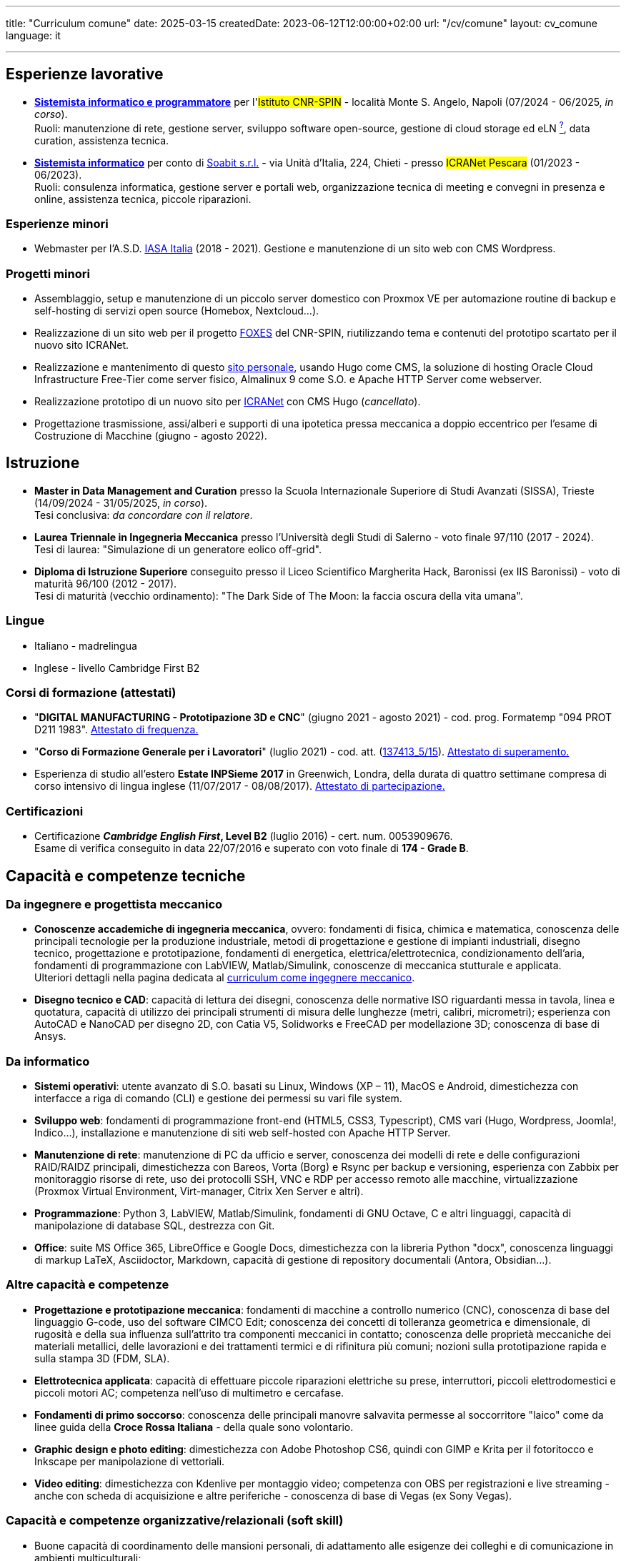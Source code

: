 ---
title: "Curriculum comune"
date: 2025-03-15
createdDate: 2023-06-12T12:00:00+02:00
url: "/cv/comune"
layout: cv_comune
language: it

---

== Esperienze lavorative
  * *link:/cv/informatico/++#cnr-spin++[Sistemista informatico e programmatore, title=Dettagli]* per l'#Istituto CNR-SPIN# - località Monte S. Angelo, Napoli (07/2024 - 06/2025, _in corso_). +
  Ruoli: manutenzione di rete, gestione server, sviluppo software open-source, gestione di cloud storage ed eLN link:https://en.wikipedia.org/wiki/Electronic_lab_notebook[^?^^, title="Wikipedia: Electronic lab notebook"], data curation, assistenza tecnica.
  * *link:/cv/informatico/++#icranet++[++Sistemista informatico++, title=Dettagli]* per conto di mailto:damiano@verzulli.it[Soabit s.r.l., title="Datore di lavoro: Damiano Verzulli"] - via Unità d'Italia, 224, Chieti - presso #ICRANet Pescara# (01/2023 - 06/2023). +
  Ruoli: consulenza informatica, gestione server e portali web, organizzazione tecnica di meeting e convegni in presenza e online, assistenza tecnica, piccole riparazioni.

=== Esperienze minori
  * Webmaster per l'A.S.D. https://web.archive.org/web/20240513011758/https://iasa-italia.org/[IASA Italia^, title="iasa-italia.it su Internet Archive"] (2018 - 2021). Gestione e manutenzione di un sito web con CMS Wordpress.

=== Progetti minori
  * Assemblaggio, setup e manutenzione di un piccolo server domestico con Proxmox VE per automazione routine di backup e self-hosting di servizi open source (Homebox, Nextcloud...).
  * Realizzazione di un sito web per il progetto link:https://foxes.spin.cnr.it/[FOXES^] del CNR-SPIN, riutilizzando tema e contenuti del prototipo scartato per il nuovo sito ICRANet.
  * Realizzazione e mantenimento di questo link:/[sito personale], usando Hugo come CMS, la soluzione di hosting Oracle Cloud Infrastructure Free-Tier come server fisico, Almalinux 9 come S.O. e Apache HTTP Server come webserver.
  * Realizzazione prototipo di un nuovo sito per link:https://it.wikipedia.org/wiki/ICRANet[ICRANet^] con CMS Hugo (_cancellato_).
  * Progettazione trasmissione, assi/alberi e supporti di una ipotetica pressa meccanica a doppio eccentrico per l'esame di Costruzione di Macchine (giugno - agosto 2022).

== Istruzione
  * *Master in Data Management and Curation* presso la Scuola Internazionale Superiore di Studi Avanzati (SISSA), Trieste (14/09/2024 - 31/05/2025, _in corso_). +
  Tesi conclusiva: _da concordare con il relatore_.
  * *Laurea Triennale in Ingegneria Meccanica* presso l'Università degli Studi di Salerno - voto finale 97/110 (2017 - 2024). +
  Tesi di laurea: "Simulazione di un generatore eolico off-grid".
  * *Diploma di Istruzione Superiore* conseguito presso il Liceo Scientifico Margherita Hack, Baronissi (ex IIS Baronissi) - voto di maturità 96/100 (2012 - 2017). +
  Tesi di maturità (vecchio ordinamento): "The Dark Side of The Moon: la faccia oscura della vita umana".
//Sezione per i lavori di tesi? Meglio se con PDF?

=== Lingue
  * Italiano - madrelingua
  * Inglese - livello Cambridge First B2

=== Corsi di formazione (attestati)
  * "*DIGITAL MANUFACTURING - Prototipazione 3D e CNC*" (giugno 2021 - agosto 2021) - cod. prog. Formatemp "094 PROT D211 1983". link:/certifications/Attestato_Digital_Manufacturing_Wintime_P21WT036.pdf[Attestato di frequenza., window=_blank]
  * "*Corso di Formazione Generale per i Lavoratori*" (luglio 2021) - cod. att. (link:https://opnitalialavoro.it/verifica-dellautenticita/[137413_5/15, title="Verifica autenticità", window=_blank]). link:/certifications/Sicurezza_sul_Lavoro_P21WT036.pdf[Attestato di superamento., window=_blank]
  * Esperienza di studio all'estero *Estate INPSieme 2017* in Greenwich, Londra, della durata di quattro settimane compresa di corso intensivo di lingua inglese (11/07/2017 - 08/08/2017). link:/certifications/Estate_INPSieme_2017.jpg[Attestato di partecipazione., window=_blank]

=== Certificazioni
  * Certificazione *_Cambridge English First_, Level B2* (luglio 2016) - cert. num. 0053909676. +
  Esame di verifica conseguito in data 22/07/2016 e superato con voto finale di *174 - Grade B*.

== Capacità e competenze tecniche
=== Da ingegnere e progettista meccanico
  * *Conoscenze accademiche di ingegneria meccanica*, ovvero: fondamenti di fisica, chimica e matematica, conoscenza delle principali tecnologie per la produzione industriale, metodi di progettazione e gestione di impianti industriali, disegno tecnico, progettazione e prototipazione, fondamenti di energetica, elettrica/elettrotecnica, condizionamento dell'aria, fondamenti di programmazione con LabVIEW, Matlab/Simulink, conoscenze di meccanica stutturale e applicata. +
  Ulteriori dettagli nella pagina dedicata al link:/cv/ingegnere#cdl[curriculum come ingegnere meccanico].

  * *Disegno tecnico e CAD*: capacità di lettura dei disegni, conoscenza delle normative ISO riguardanti messa in tavola, linea e quotatura, capacità di utilizzo dei principali strumenti di misura delle lunghezze (metri, calibri, micrometri); esperienza con AutoCAD e NanoCAD per disegno 2D, con Catia V5, Solidworks e FreeCAD per modellazione 3D; conoscenza di base di Ansys.

=== Da informatico  
  * *Sistemi operativi*: utente avanzato di S.O. basati su Linux, Windows (XP – 11), MacOS e Android, dimestichezza con interfacce a riga di comando (CLI) e gestione dei permessi su vari file system.
  * *Sviluppo web*: fondamenti di programmazione front-end (HTML5, CSS3, Typescript), CMS vari (Hugo, Wordpress, Joomla!, Indico…), installazione e manutenzione di siti web self-hosted con Apache HTTP Server.
  * *Manutenzione di rete*: manutenzione di PC da ufficio e server, conoscenza dei modelli di rete e delle configurazioni RAID/RAIDZ principali, dimestichezza con Bareos, Vorta (Borg) e Rsync per backup e versioning, esperienza con Zabbix per monitoraggio risorse di rete, uso dei protocolli SSH, VNC e RDP per accesso remoto alle macchine, virtualizzazione (Proxmox Virtual Environment, Virt-manager, Citrix Xen Server e altri).
  * *Programmazione*: Python 3, LabVIEW, Matlab/Simulink, fondamenti di GNU Octave, C e altri linguaggi, capacità di manipolazione di database SQL, destrezza con Git.
  * *Office*: suite MS Office 365, LibreOffice e Google Docs, dimestichezza con la libreria Python "docx", conoscenza linguaggi di markup LaTeX, Asciidoctor, Markdown, capacità di gestione di repository documentali (Antora, Obsidian...).

=== Altre capacità e competenze
  * *Progettazione e prototipazione meccanica*: fondamenti di macchine a controllo numerico (CNC), conoscenza di base del linguaggio G-code, uso del software CIMCO Edit; conoscenza dei concetti di tolleranza geometrica e dimensionale, di rugosità e della sua influenza sull'attrito tra componenti meccanici in contatto; conoscenza delle proprietà meccaniche dei materiali metallici, delle lavorazioni e dei trattamenti termici e di rifinitura più comuni; nozioni sulla prototipazione rapida e sulla stampa 3D (FDM, SLA).
  * *Elettrotecnica applicata*: capacità di effettuare piccole riparazioni elettriche su prese, interruttori, piccoli elettrodomestici e piccoli motori AC; competenza nell'uso di multimetro e cercafase.
  * *Fondamenti di primo soccorso*: conoscenza delle principali manovre salvavita permesse al soccorritore "laico" come da linee guida della *Croce Rossa Italiana* - della quale sono volontario.
  * *Graphic design e photo editing*: dimestichezza con Adobe Photoshop CS6, quindi con GIMP e Krita per il fotoritocco e Inkscape per manipolazione di vettoriali.
  * *Video editing*: dimestichezza con Kdenlive per montaggio video; competenza con OBS per registrazioni e live streaming - anche con scheda di acquisizione e altre periferiche - conoscenza di base di Vegas (ex Sony Vegas).

=== Capacità e competenze organizzative/relazionali (soft skill)
* Buone capacità di coordinamento delle mansioni personali, di adattamento alle esigenze dei colleghi e di comunicazione in ambienti multiculturali;
* Capacità di gestire situazioni complesse e interazioni impegnative con calma e pazienza, mantenendo sempre un atteggiamento professionale e rispettoso;
* Capacità di problem solving anche sotto pressione;
* Buona velocità di apprendimento;
* Tendenza a socializzare con i colleghi.

== Download
link:/curriculum/comune.pdf[Scarica la versione PDF.^]

=== Allegati
* link:/certifications/FCE_cambridge_first_B1.pdf[All. 1 - Certificato FCE liv. B2^]
* link:/certifications/Attestato_Digital_Manufacturing_Wintime_P21WT036.pdf[All. 2 - Attestato corso di formazione generale per i lavoratori (OPN Italia)^]
* link:/certifications/Sicurezza_sul_Lavoro_P21WT036.pdf[All. 3 - Attestato corso "DIGITAL MANUFACTURING" (EDESIA/WINTIME)^]

link:/curriculum/comune_allegati.pdf[Scarica CV e allegati (PDF unico).^] +
link:/certifications/allegati_cv.pdf[Scarica solo gli allegati.^]

// [cols=3]
// |===
// |Precisione:
// |
// |★★★★★
//
// |Problem solving:
// |
// |★★★★★
//
// |Pazienza:
// |
// |★★★★☆
//
// |Pianificazione:
// |
// |★★★★☆
//
// |Rapporti interpersonali:
// |
// |★★★★☆
//
// |Lavoro di squadra:
// |
// |★★★★☆
//
// |Saper ascoltare:
// |
// |★★★☆☆
//
// |Autonomia:
// |
// |★★☆☆☆
// |===
